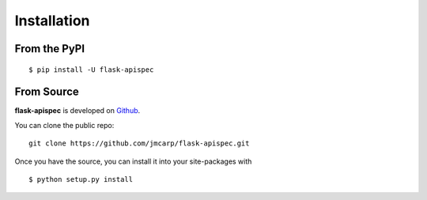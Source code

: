 .. _install:

Installation
============

From the PyPI
-------------
::

    $ pip install -U flask-apispec

From Source
-----------

**flask-apispec** is developed on Github_.

You can clone the public repo: ::

    git clone https://github.com/jmcarp/flask-apispec.git

Once you have the source, you can install it into your site-packages with ::

    $ python setup.py install

.. _Github: https://github.com/jmcarp/flask-apispec
